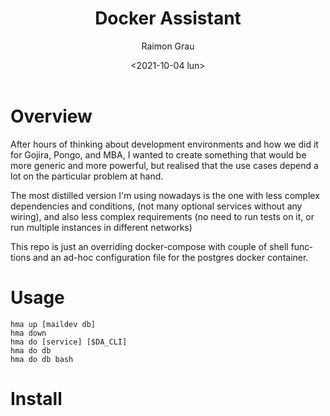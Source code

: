 #+options: ':nil *:t -:t ::t <:t H:3 \n:nil ^:nil arch:headline
#+options: author:t broken-links:nil c:nil creator:nil
#+options: d:(not "LOGBOOK") date:t e:t email:nil f:t inline:t num:t
#+options: p:nil pri:nil prop:nil stat:t tags:t tasks:t tex:t
#+options: timestamp:t title:t toc:t todo:t |:t
#+title: Docker Assistant
#+date: <2021-10-04 lun>
#+author: Raimon Grau
#+email: rgrau@helixub
#+language: en
#+select_tags: export
#+exclude_tags: noexport
#+creator: Emacs 28.0.50 (Org mode 9.4.4)
* Overview
  After hours of thinking about development environments and how we
  did it for Gojira, Pongo, and MBA, I wanted to create something that
  would be more generic and more powerful, but realised that the use
  cases depend a lot on the particular problem at hand.

  The most distilled version I'm using nowadays is the one with less
  complex dependencies and conditions, (not many optional services
  without any wiring), and also less complex requirements (no need to
  run tests on it, or run multiple instances in different networks)

  This repo is just an overriding docker-compose with couple of shell
  functions and an ad-hoc configuration file for the postgres docker
  container.

* Usage

  #+begin_src
    hma up [maildev db]
    hma down
    hma do [service] [$DA_CLI]
    hma do db
    hma do db bash
  #+end_src

* Install
